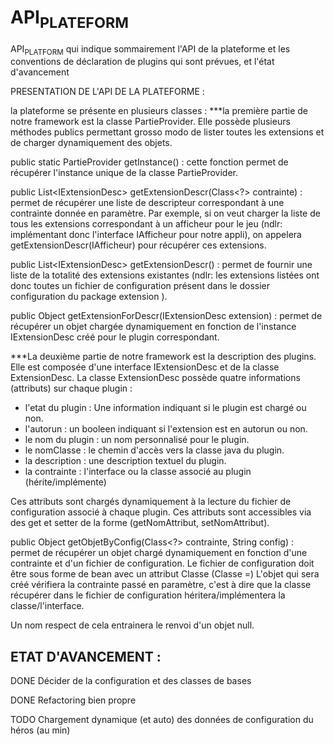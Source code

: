 * API_PLATEFORM

API_PLATFORM qui indique sommairement l'API de la plateforme et les conventions de déclaration de plugins qui sont prévues, et l'état d'avancement

PRESENTATION DE L'API DE LA PLATEFORME : 

la plateforme se présente en plusieurs classes :
	***la première partie de notre framework est la classe PartieProvider. Elle possède plusieurs méthodes publics permettant grosso modo de lister toutes les extensions et de charger dynamiquement des objets.

	public static PartieProvider getInstance() : cette fonction permet de récupérer l'instance unique de la classe PartieProvider.
	 
	public List<IExtensionDesc> getExtensionDescr(Class<?> contrainte) : permet de récupérer une liste de descripteur correspondant à une contrainte donnée en paramètre. Par exemple, si on veut charger la liste de tous les extensions correspondant à un afficheur pour le jeu (ndlr: implémentant donc l'interface IAfficheur pour notre appli), on appelera getExtensionDescr(IAfficheur) pour récupérer ces extensions.

	public List<IExtensionDesc> getExtensionDescr() : permet de fournir une liste de la totalité des extensions existantes (ndlr: les extensions listées ont donc toutes un fichier de configuration présent dans le dossier configuration du package extension ).

	public Object getExtensionForDescr(IExtensionDesc extension) : permet de récupérer un objet chargée dynamiquement en fonction de l'instance IExtensionDesc créé pour le plugin correspondant.


	***La deuxième partie de notre framework est la description des plugins. Elle est composée d'une interface IExtensionDesc et de la classe ExtensionDesc.
		La classe ExtensionDesc possède quatre informations (attributs) sur chaque plugin :
								- l'etat du plugin : Une information indiquant si le plugin est chargé ou non.
								- l'autorun : un booleen indiquant si l'extension est en autorun ou non.
								- le nom du plugin : un nom personnalisé pour le plugin.
								- le nomClasse : le chemin d'accès vers la classe java du plugin.
								- la description : une description textuel du plugin.
								- la contrainte : l'interface ou la classe associé au plugin (hérite/implémente)

		Ces attributs sont chargés dynamiquement à la lecture du fichier de configuration associé à chaque plugin.
		Ces attributs sont accessibles via des get et setter de la forme (getNomAttribut, setNomAttribut).
	 
	
	public Object getObjetByConfig(Class<?> contrainte, String config) : permet de récupérer un objet chargé dynamiquement en fonction d'une contrainte et d'un fichier de configuration. 
	Le fichier de configuration doit être sous forme de bean avec un attribut Classe (Classe =)
	L'objet qui sera créé vérifiera la contrainte passé en paramètre, c'est à dire que la classe récupérer dans le fichier de configuration héritera/implémentera la classe/l'interface.

	Un nom respect de cela entrainera le renvoi d'un objet null.

** ETAT D'AVANCEMENT :

**** DONE Décider de la configuration et des classes de bases
   CLOSED: [2017-02-02 jeu. 19:26]
**** DONE Refactoring bien propre
   CLOSED: [2017-03-02 jeu. 18:06]
**** TODO Chargement dynamique (et auto) des données de configuration du héros (au min)
   CLOSED: [2017-03-30 jeu. 18:00]
